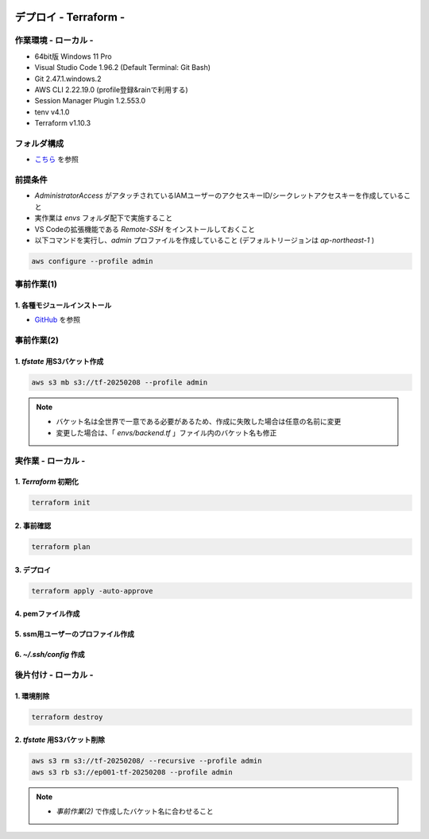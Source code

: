 .. image:: ./doc/001samune.png

=====================================================================
デプロイ - Terraform -
=====================================================================

作業環境 - ローカル -
=====================================================================
* 64bit版 Windows 11 Pro
* Visual Studio Code 1.96.2 (Default Terminal: Git Bash)
* Git 2.47.1.windows.2
* AWS CLI 2.22.19.0 (profile登録&rainで利用する)
* Session Manager Plugin 1.2.553.0
* tenv v4.1.0
* Terraform v1.10.3

フォルダ構成
=====================================================================
* `こちら <./folder.md>`_ を参照

前提条件
=====================================================================
* *AdministratorAccess* がアタッチされているIAMユーザーのアクセスキーID/シークレットアクセスキーを作成していること
* 実作業は *envs* フォルダ配下で実施すること
* VS Codeの拡張機能である *Remote-SSH* をインストールしておくこと
* 以下コマンドを実行し、*admin* プロファイルを作成していること (デフォルトリージョンは *ap-northeast-1* )

.. code-block:: bash

  aws configure --profile admin

事前作業(1)
=====================================================================
1. 各種モジュールインストール
---------------------------------------------------------------------
* `GitHub <https://github.com/tyskJ/common-environment-setup>`_ を参照

事前作業(2)
=====================================================================
1. *tfstate* 用S3バケット作成
---------------------------------------------------------------------
.. code-block:: bash

  aws s3 mb s3://tf-20250208 --profile admin

.. note::

  * バケット名は全世界で一意である必要があるため、作成に失敗した場合は任意の名前に変更
  * 変更した場合は、「 *envs/backend.tf* 」ファイル内のバケット名も修正

実作業 - ローカル -
=====================================================================
1. *Terraform* 初期化
---------------------------------------------------------------------
.. code-block:: bash

  terraform init

2. 事前確認
---------------------------------------------------------------------
.. code-block:: bash

  terraform plan

3. デプロイ
---------------------------------------------------------------------
.. code-block:: bash

  terraform apply -auto-approve

4. pemファイル作成
---------------------------------------------------------------------
5. ssm用ユーザーのプロファイル作成
---------------------------------------------------------------------
6. *~/.ssh/config* 作成
---------------------------------------------------------------------

後片付け - ローカル -
=====================================================================
1. 環境削除
---------------------------------------------------------------------
.. code-block:: bash

  terraform destroy

2. *tfstate* 用S3バケット削除
---------------------------------------------------------------------
.. code-block:: bash

  aws s3 rm s3://tf-20250208/ --recursive --profile admin
  aws s3 rb s3://ep001-tf-20250208 --profile admin

.. note::

  * *事前作業(2)* で作成したバケット名に合わせること
